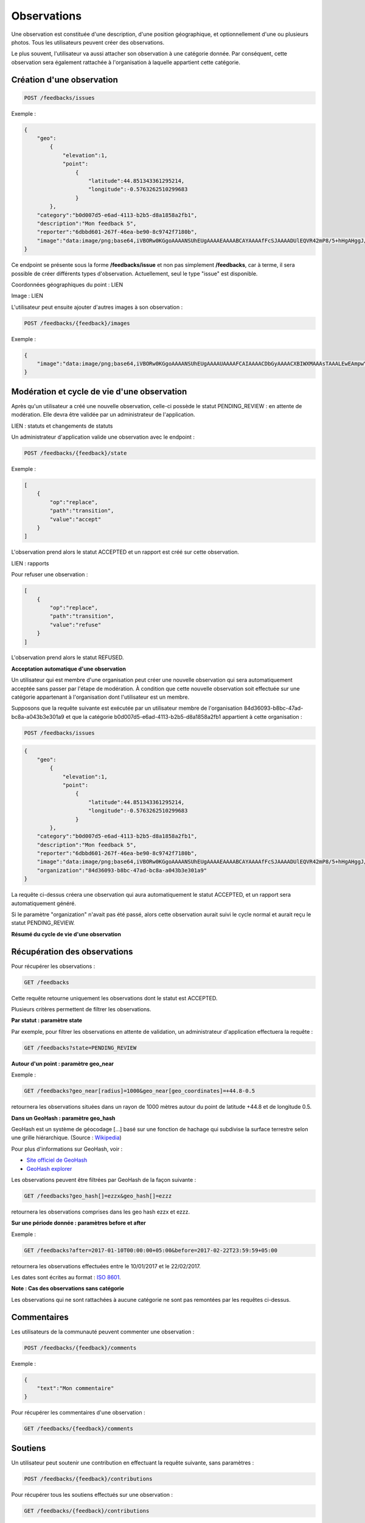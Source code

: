 .. _feedbacks:

Observations
============

Une observation est constituée d'une description, d'une position géographique, et optionnellement d'une ou plusieurs photos. Tous les utilisateurs peuvent créer des observations.

Le plus souvent, l'utilisateur va aussi attacher son observation à une catégorie donnée. Par conséquent, cette observation sera également rattachée à l'organisation à laquelle appartient cette catégorie.

.. _feedbacks-creation:

Création d'une observation
--------------------------

.. code-block::

    POST /feedbacks/issues


Exemple :

.. code-block:: json

    {
        "geo":
            {
                "elevation":1,
                "point":
                    {
                        "latitude":44.851343361295214,
                        "longitude":-0.5763262510299683
                    }
            },
        "category":"b0d007d5-e6ad-4113-b2b5-d8a1858a2fb1",
        "description":"Mon feedback 5",
        "reporter":"6dbbd601-267f-46ea-be90-8c9742f7180b",
        "image":"data:image/png;base64,iVBORw0KGgoAAAANSUhEUgAAAAEAAAABCAYAAAAfFcSJAAAADUlEQVR42mP8/5+hHgAHggJ/PchI7wAAAABJRU5ErkJggg=="
    }


Ce endpoint se présente sous la forme **/feedbacks/issue** et non pas simplement **/feedbacks**, car à terme, il sera possible de créer différents types d'observation. Actuellement, seul le type "issue" est disponible.

Coordonnées géographiques du point : LIEN

Image : LIEN

L'utilisateur peut ensuite ajouter d'autres images à son observation :

.. code-block::

    POST /feedbacks/{feedback}/images

Exemple :

.. code-block:: json

    {
        "image":"data:image/png;base64,iVBORw0KGgoAAAANSUhEUgAAAAUAAAAFCAIAAAACDbGyAAAACXBIWXMAAAsTAAALEwEAmpwYAAAAB3RJTUUH4QIVDRUfvq7u+AAAABl0RVh0Q29tbWVudABDcmVhdGVkIHdpdGggR0lNUFeBDhcAAAAUSURBVAjXY3wrIcGABJgYUAGpfABZiwEnbOeFrwAAAABJRU5ErkJggg=="
    }

.. _feedbacks-lifecyle:

Modération et cycle de vie d'une observation
--------------------------------------------

Après qu'un utilisateur a créé une nouvelle observation, celle-ci possède le statut PENDING_REVIEW : en attente de modération. Elle devra être validée par un administrateur de l'application.

LIEN : statuts et changements de statuts

Un administrateur d'application valide une observation avec le endpoint :

.. code-block::

    POST /feedbacks/{feedback}/state

Exemple :

.. code-block:: json

    [
        {
            "op":"replace",
            "path":"transition",
            "value":"accept"
        }
    ]

L'observation prend alors le statut ACCEPTED et un rapport est créé sur cette observation.

LIEN : rapports

Pour refuser une observation :

.. code-block::

    [
        {
            "op":"replace",
            "path":"transition",
            "value":"refuse"
        }
    ]

L'observation prend alors le statut REFUSED.

**Acceptation automatique d'une observation**

Un utilisateur qui est membre d'une organisation peut créer une nouvelle observation qui sera automatiquement acceptée sans passer par l'étape de modération. À condition que cette nouvelle observation soit effectuée sur une catégorie appartenant à l'organisation dont l'utilisateur est un membre.

Supposons que la requête suivante est exécutée par un utilisateur membre de l'organisation 84d36093-b8bc-47ad-bc8a-a043b3e301a9 et que la catégorie b0d007d5-e6ad-4113-b2b5-d8a1858a2fb1 appartient à cette organisation :


.. code-block::

    POST /feedbacks/issues

.. code-block:: json

    {
        "geo":
            {
                "elevation":1,
                "point":
                    {
                        "latitude":44.851343361295214,
                        "longitude":-0.5763262510299683
                    }
            },
        "category":"b0d007d5-e6ad-4113-b2b5-d8a1858a2fb1",
        "description":"Mon feedback 5",
        "reporter":"6dbbd601-267f-46ea-be90-8c9742f7180b",
        "image":"data:image/png;base64,iVBORw0KGgoAAAANSUhEUgAAAAEAAAABCAYAAAAfFcSJAAAADUlEQVR42mP8/5+hHgAHggJ/PchI7wAAAABJRU5ErkJggg==",
        "organization":"84d36093-b8bc-47ad-bc8a-a043b3e301a9"
    }

La requête ci-dessus créera une observation qui aura automatiquement le statut ACCEPTED, et un rapport sera automatiquement généré.

Si le paramètre "organization" n'avait pas été passé, alors cette observation aurait suivi le cycle normal et aurait reçu le statut PENDING_REVIEW.

**Résumé du cycle de vie d'une observation**

.. image:: images/feedback_workflow.png

.. _feedbacks-retrieving:

Récupération des observations
-----------------------------

Pour récupérer les observations :

.. code-block::

    GET /feedbacks

Cette requête retourne uniquement les observations dont le statut est ACCEPTED.

Plusieurs critères permettent de filtrer les observations.

**Par statut : paramètre state**

Par exemple, pour filtrer les observations en attente de validation, un administrateur d'application effectuera la requête :

.. code-block::

    GET /feedbacks?state=PENDING_REVIEW

**Autour d'un point : paramètre geo_near**

Exemple :

.. code-block::

    GET /feedbacks?geo_near[radius]=1000&geo_near[geo_coordinates]=+44.8-0.5

retournera les observations situées dans un rayon de 1000 mètres autour du point de latitude +44.8 et de longitude 0.5.

**Dans un GeoHash : paramètre geo_hash**

GeoHash est un système de géocodage [...] basé sur une fonction de hachage qui subdivise la surface terrestre selon une grille hiérarchique. (Source : `Wikipedia <https://fr.wikipedia.org/wiki/Geohash>`_)

Pour plus d'informations sur GeoHash, voir :

- `Site officiel de GeoHash <http://geohash.org/>`_
- `GeoHash explorer <http://geohash.gofreerange.com/>`_

Les observations peuvent être filtrées par GeoHash de la façon suivante :

.. code-block::

    GET /feedbacks?geo_hash[]=ezzx&geo_hash[]=ezzz

retournera les observations comprises dans les geo hash ezzx et ezzz.

**Sur une période donnée : paramètres before et after**

Exemple :

.. code-block::

    GET /feedbacks?after=2017-01-10T00:00:00+05:00&before=2017-02-22T23:59:59+05:00

retournera les observations effectuées entre le 10/01/2017 et le 22/02/2017.

Les dates sont écrites au format  : `ISO 8601 <https://www.iso.org/iso-8601-date-and-time-format.html>`_.

**Note : Cas des observations sans catégorie**

Les observations qui ne sont rattachées à aucune catégorie ne sont pas remontées par les requêtes ci-dessus.

.. _feedbacks-comments:

Commentaires
------------

Les utilisateurs de la communauté peuvent commenter une observation :

.. code-block::

    POST /feedbacks/{feedback}/comments


Exemple :

.. code-block:: json

    {
        "text":"Mon commentaire"
    }

Pour récupérer les commentaires d'une observation :

.. code-block::

    GET /feedbacks/{feedback}/comments

.. _feedbacks-contributions:

Soutiens
--------

Un utilisateur peut soutenir une contribution en effectuant la requête suivante, sans paramètres :

.. code-block::

    POST /feedbacks/{feedback}/contributions

Pour récupérer tous les soutiens effectués sur une observation :

.. code-block::

    GET /feedbacks/{feedback}/contributions


